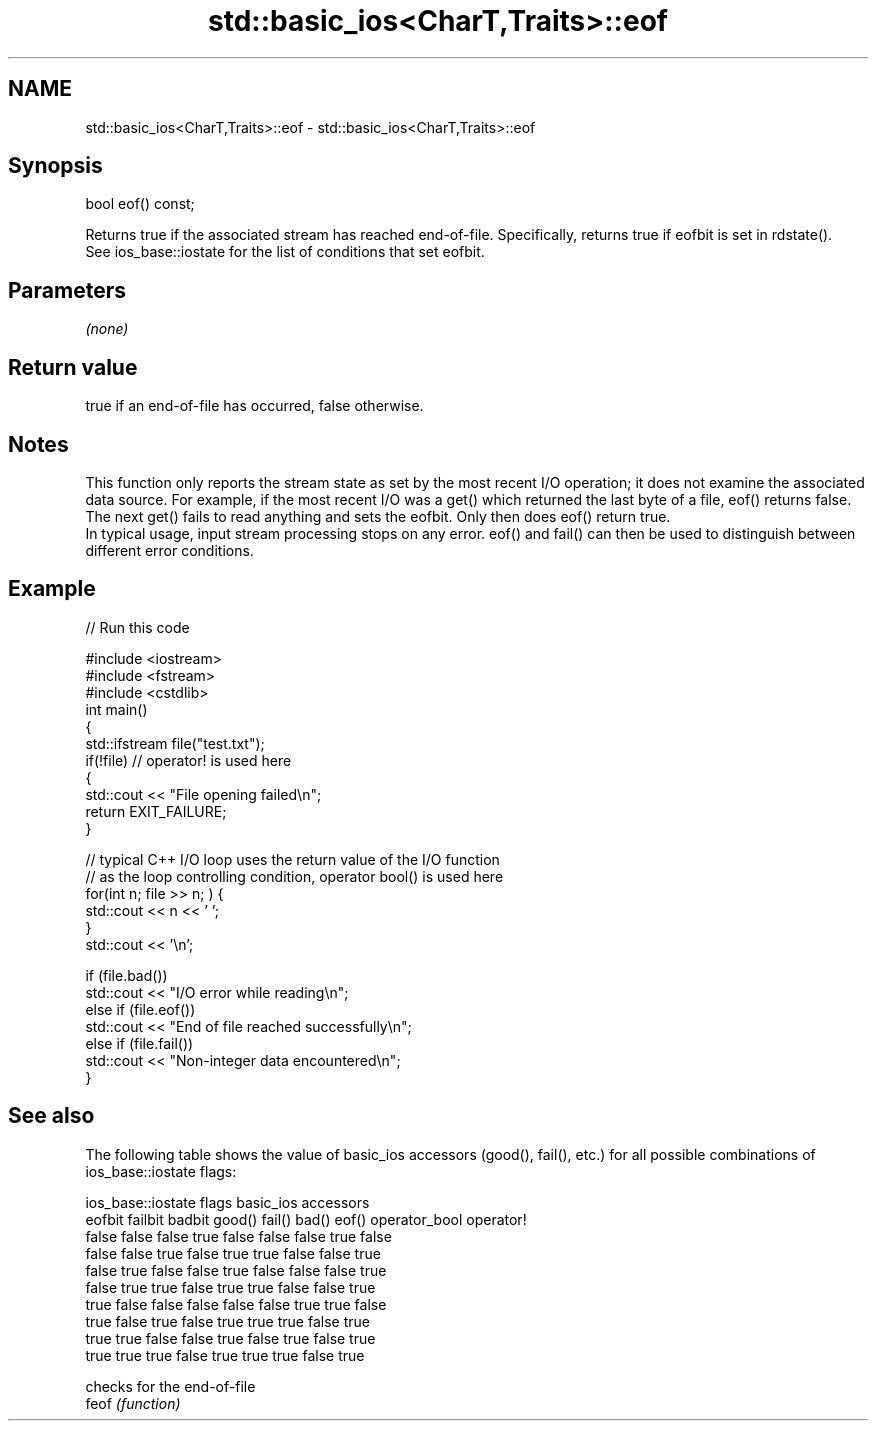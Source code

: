 .TH std::basic_ios<CharT,Traits>::eof 3 "2020.03.24" "http://cppreference.com" "C++ Standard Libary"
.SH NAME
std::basic_ios<CharT,Traits>::eof \- std::basic_ios<CharT,Traits>::eof

.SH Synopsis

  bool eof() const;

  Returns true if the associated stream has reached end-of-file. Specifically, returns true if eofbit is set in rdstate().
  See ios_base::iostate for the list of conditions that set eofbit.

.SH Parameters

  \fI(none)\fP

.SH Return value

  true if an end-of-file has occurred, false otherwise.

.SH Notes

  This function only reports the stream state as set by the most recent I/O operation; it does not examine the associated data source. For example, if the most recent I/O was a get() which returned the last byte of a file, eof() returns false. The next get() fails to read anything and sets the eofbit. Only then does eof() return true.
  In typical usage, input stream processing stops on any error. eof() and fail() can then be used to distinguish between different error conditions.

.SH Example

  
// Run this code

    #include <iostream>
    #include <fstream>
    #include <cstdlib>
    int main()
    {
        std::ifstream file("test.txt");
        if(!file)  // operator! is used here
        {
            std::cout << "File opening failed\\n";
            return EXIT_FAILURE;
        }

        // typical C++ I/O loop uses the return value of the I/O function
        // as the loop controlling condition, operator bool() is used here
        for(int n; file >> n; ) {
           std::cout << n << ' ';
        }
        std::cout << '\\n';

        if (file.bad())
            std::cout << "I/O error while reading\\n";
        else if (file.eof())
            std::cout << "End of file reached successfully\\n";
        else if (file.fail())
            std::cout << "Non-integer data encountered\\n";
    }



.SH See also

  The following table shows the value of basic_ios accessors (good(), fail(), etc.) for all possible combinations of ios_base::iostate flags:

  ios_base::iostate flags basic_ios accessors
  eofbit failbit badbit   good() fail() bad() eof() operator_bool operator!
  false  false   false    true   false  false false true          false
  false  false   true     false  true   true  false false         true
  false  true    false    false  true   false false false         true
  false  true    true     false  true   true  false false         true
  true   false   false    false  false  false true  true          false
  true   false   true     false  true   true  true  false         true
  true   true    false    false  true   false true  false         true
  true   true    true     false  true   true  true  false         true


       checks for the end-of-file
  feof \fI(function)\fP




